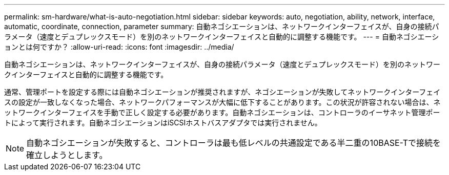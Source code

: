 ---
permalink: sm-hardware/what-is-auto-negotiation.html 
sidebar: sidebar 
keywords: auto, negotiation, ability, network, interface, automatic, coordinate, connection, parameter 
summary: 自動ネゴシエーションは、ネットワークインターフェイスが、自身の接続パラメータ（速度とデュプレックスモード）を別のネットワークインターフェイスと自動的に調整する機能です。 
---
= 自動ネゴシエーションとは何ですか？
:allow-uri-read: 
:icons: font
:imagesdir: ../media/


[role="lead"]
自動ネゴシエーションは、ネットワークインターフェイスが、自身の接続パラメータ（速度とデュプレックスモード）を別のネットワークインターフェイスと自動的に調整する機能です。

通常、管理ポートを設定する際には自動ネゴシエーションが推奨されますが、ネゴシエーションが失敗してネットワークインターフェイスの設定が一致しなくなった場合、ネットワークパフォーマンスが大幅に低下することがあります。この状況が許容されない場合は、ネットワークインターフェイスを手動で正しく設定する必要があります。自動ネゴシエーションは、コントローラのイーサネット管理ポートによって実行されます。自動ネゴシエーションはiSCSIホストバスアダプタでは実行されません。

[NOTE]
====
自動ネゴシエーションが失敗すると、コントローラは最も低レベルの共通設定である半二重の10BASE-Tで接続を確立しようとします。

====